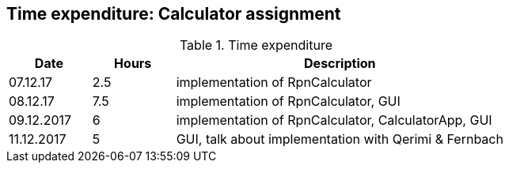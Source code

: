 == Time expenditure: Calculator assignment


[cols="1,1,4", options="header"]
.Time expenditure
|===
| Date
| Hours
| Description

| 07.12.17
| 2.5
| implementation of RpnCalculator

| 08.12.17
| 7.5
| implementation of RpnCalculator, GUI

| 09.12.2017
| 6
| implementation of RpnCalculator, CalculatorApp, GUI

| 11.12.2017
| 5
| GUI, talk about implementation with Qerimi & Fernbach

|===
